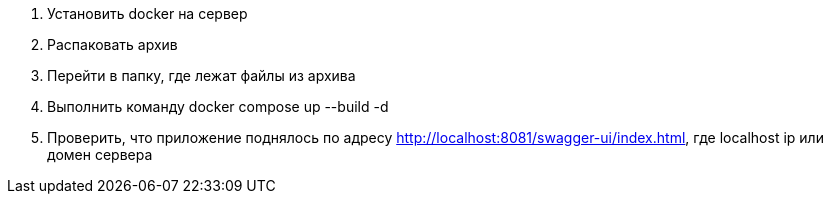 1. Установить docker на сервер
2. Распаковать архив
3. Перейти в папку, где лежат файлы из архива
4. Выполнить команду docker compose up --build -d
5. Проверить, что приложение поднялось по адресу http://localhost:8081/swagger-ui/index.html, где localhost ip или домен сервера
